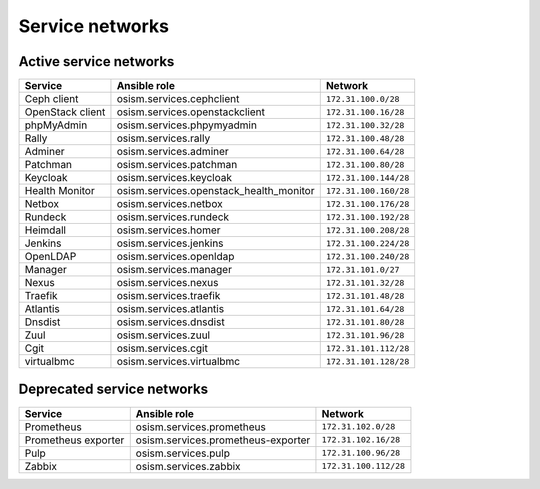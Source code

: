 ================
Service networks
================

Active service networks
=======================

=================== ======================================= =====================
**Service**         **Ansible role**                        **Network**
------------------- --------------------------------------- ---------------------
Ceph client         osism.services.cephclient               ``172.31.100.0/28``
OpenStack client    osism.services.openstackclient          ``172.31.100.16/28``
phpMyAdmin          osism.services.phpymyadmin              ``172.31.100.32/28``
Rally               osism.services.rally                    ``172.31.100.48/28``
Adminer             osism.services.adminer                  ``172.31.100.64/28``
Patchman            osism.services.patchman                 ``172.31.100.80/28``
Keycloak            osism.services.keycloak                 ``172.31.100.144/28``
Health Monitor      osism.services.openstack_health_monitor ``172.31.100.160/28``
Netbox              osism.services.netbox                   ``172.31.100.176/28``
Rundeck             osism.services.rundeck                  ``172.31.100.192/28``
Heimdall            osism.services.homer                    ``172.31.100.208/28``
Jenkins             osism.services.jenkins                  ``172.31.100.224/28``
OpenLDAP            osism.services.openldap                 ``172.31.100.240/28``
Manager             osism.services.manager                  ``172.31.101.0/27``
Nexus               osism.services.nexus                    ``172.31.101.32/28``
Traefik             osism.services.traefik                  ``172.31.101.48/28``
Atlantis            osism.services.atlantis                 ``172.31.101.64/28``
Dnsdist             osism.services.dnsdist                  ``172.31.101.80/28``
Zuul                osism.services.zuul                     ``172.31.101.96/28``
Cgit                osism.services.cgit                     ``172.31.101.112/28``
virtualbmc          osism.services.virtualbmc               ``172.31.101.128/28``
=================== ======================================= =====================

Deprecated service networks
===========================

=================== ================================== ====================
**Service**         **Ansible role**                   **Network**
------------------- ---------------------------------- --------------------
Prometheus          osism.services.prometheus          ``172.31.102.0/28``
Prometheus exporter osism.services.prometheus-exporter ``172.31.102.16/28``
Pulp                osism.services.pulp                ``172.31.100.96/28``
Zabbix              osism.services.zabbix              ``172.31.100.112/28``
=================== ================================== ====================
